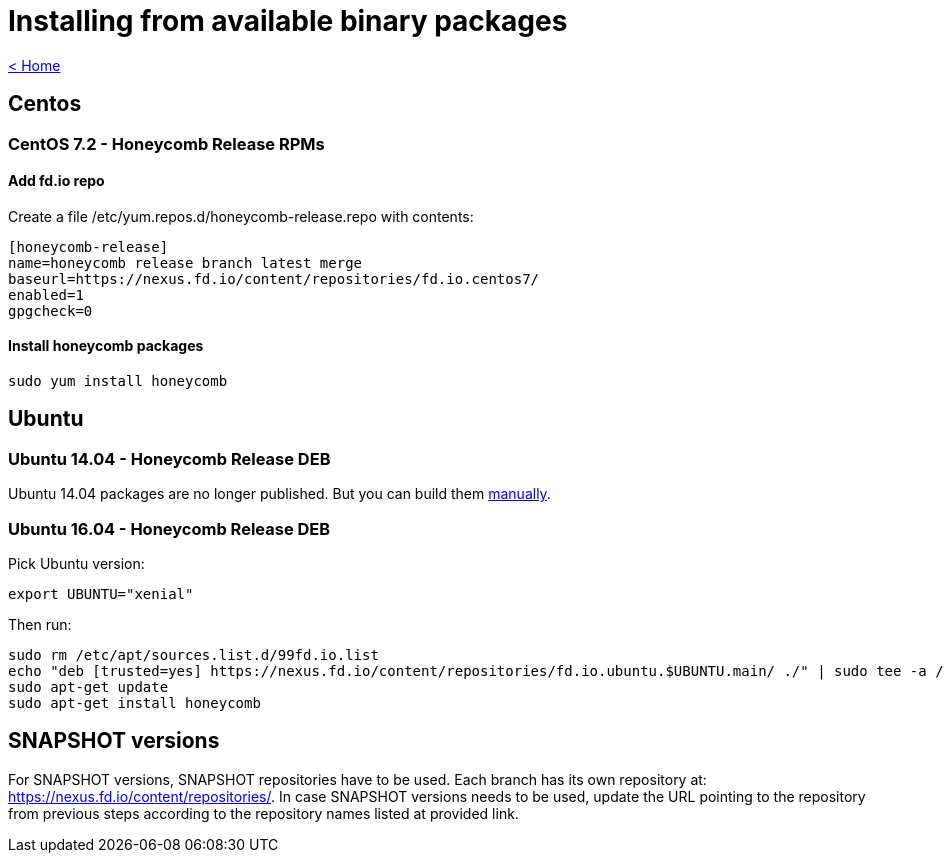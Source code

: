= Installing from available binary packages

link:release_notes.html[< Home]

== Centos
=== CentOS 7.2 - Honeycomb Release RPMs
==== Add fd.io repo
Create a file /etc/yum.repos.d/honeycomb-release.repo with contents:

 [honeycomb-release]
 name=honeycomb release branch latest merge
 baseurl=https://nexus.fd.io/content/repositories/fd.io.centos7/
 enabled=1
 gpgcheck=0

==== Install honeycomb packages

 sudo yum install honeycomb

== Ubuntu
=== Ubuntu 14.04 - Honeycomb Release DEB

Ubuntu 14.04 packages are no longer published.
But you can build them link:install_manual_build.html#_building_packages[manually].

=== Ubuntu 16.04 - Honeycomb Release DEB

Pick Ubuntu version:

 export UBUNTU="xenial"

Then run:

  sudo rm /etc/apt/sources.list.d/99fd.io.list
  echo "deb [trusted=yes] https://nexus.fd.io/content/repositories/fd.io.ubuntu.$UBUNTU.main/ ./" | sudo tee -a /etc/apt/sources.list.d/99fd.io.list
  sudo apt-get update
  sudo apt-get install honeycomb

== SNAPSHOT versions

For SNAPSHOT versions, SNAPSHOT repositories have to be used.
Each branch has its own repository at: https://nexus.fd.io/content/repositories/.
In case SNAPSHOT versions needs to be used, update the URL pointing to the repository from previous steps
according to the repository names listed at provided link.
